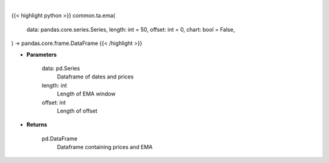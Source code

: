 .. role:: python(code)
    :language: python
    :class: highlight

|

.. raw:: html

    <h3>
    > Getting data
    </h3>

{{< highlight python >}}
common.ta.ema(
    data: pandas.core.series.Series,
    length: int = 50,
    offset: int = 0,
    chart: bool = False,
) -> pandas.core.frame.DataFrame
{{< /highlight >}}

.. raw:: html

    <p>
    Gets exponential moving average (EMA) for stock
    </p>

* **Parameters**

    data: pd.Series
        Dataframe of dates and prices
    length: int
        Length of EMA window
    offset: int
        Length of offset

* **Returns**

    pd.DataFrame
        Dataframe containing prices and EMA
